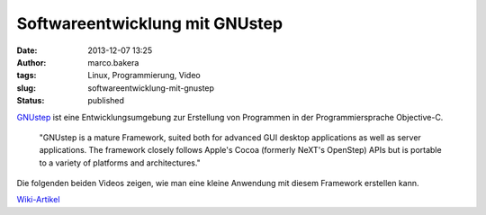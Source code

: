 Softwareentwicklung mit GNUstep
###############################
:date: 2013-12-07 13:25
:author: marco.bakera
:tags: Linux, Programmierung, Video
:slug: softwareentwicklung-mit-gnustep
:status: published

`GNUstep <http://www.gnustep.org/>`__ ist eine Entwicklungsumgebung zur
Erstellung von Programmen in der Programmiersprache Objective-C.

    "GNUstep is a mature Framework, suited both for advanced GUI desktop
    applications as well as server applications. The framework closely
    follows Apple's Cocoa (formerly NeXT's OpenStep) APIs but is
    portable to a variety of platforms and architectures."

Die folgenden beiden Videos zeigen, wie man eine kleine Anwendung mit
diesem Framework erstellen kann.

`Wiki-Artikel <http://bakera.de/dokuwiki/doku.php/schule/gnustep>`__
